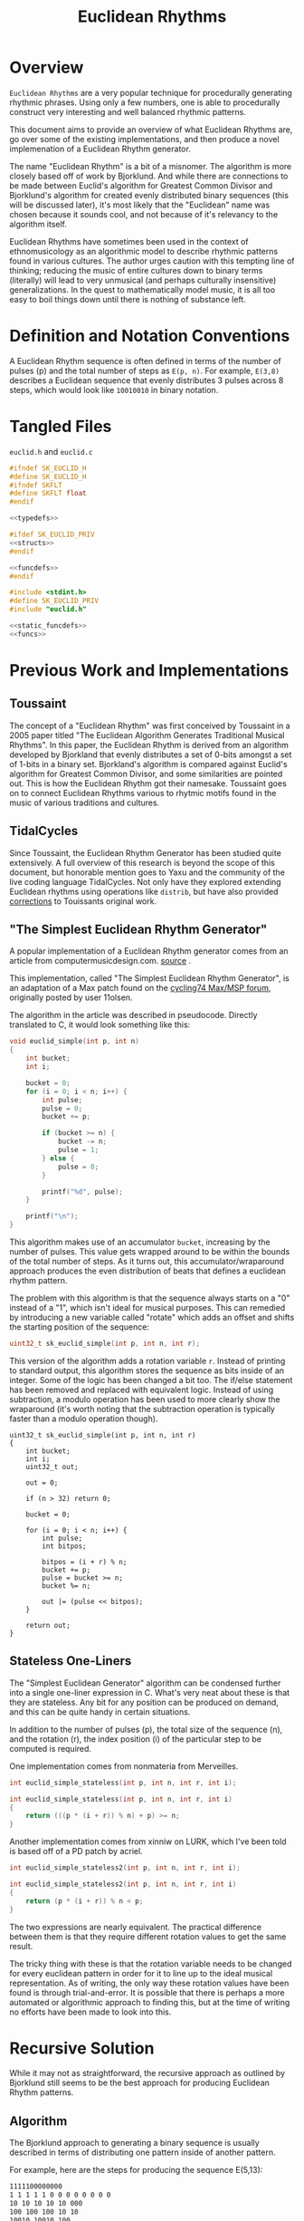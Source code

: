 #+TITLE: Euclidean Rhythms
* Overview
=Euclidean Rhythms= are a very popular technique for
procedurally generating rhythmic phrases. Using only
a few numbers, one is able to procedurally construct
very interesting and well balanced rhythmic patterns.

This document aims to provide an overview of what
Euclidean Rhythms are, go over some of the existing
implementations, and then produce a novel implemenation
of a Euclidean Rhythm generator.

The name "Euclidean Rhythm" is a bit of a misnomer. The
algorithm is more closely based off of work by Bjorklund.
And while there are connections to be made between Euclid's
algorithm for Greatest Common Divisor and Bjorklund's
algorithm for created evenly distributed binary
sequences (this will be discussed later), it's most likely
that the "Euclidean" name was
chosen because it sounds cool, and not because of it's
relevancy to the algorithm itself.

Euclidean Rhythms have sometimes been used in the context
of ethnomusicology as an algorithmic model to describe
rhythmic patterns found in various cultures. The author
urges caution with this tempting line of thinking;
reducing the music of entire cultures down to binary
terms (literally)
will lead to very unmusical (and perhaps culturally
insensitive) generalizations. In
the quest to mathematically model music,
it is all too easy to boil things down until there
is nothing of substance left.
* Definition and Notation Conventions
A Euclidean Rhythm sequence is often defined in terms
of the number of pulses (p) and the total number of steps
as =E(p, n)=. For example, =E(3,8)= describes a Euclidean
sequence that evenly distributes 3 pulses across 8 steps,
which would look like =10010010= in binary notation.
* Tangled Files
=euclid.h= and =euclid.c=

#+NAME: euclid.h
#+BEGIN_SRC c :tangle euclid.h
#ifndef SK_EUCLID_H
#define SK_EUCLID_H
#ifndef SKFLT
#define SKFLT float
#endif

<<typedefs>>

#ifdef SK_EUCLID_PRIV
<<structs>>
#endif

<<funcdefs>>
#endif
#+END_SRC

#+NAME: euclid.c
#+BEGIN_SRC c :tangle euclid.c
#include <stdint.h>
#define SK_EUCLID_PRIV
#include "euclid.h"

<<static_funcdefs>>
<<funcs>>
#+END_SRC
* Previous Work and Implementations
** Toussaint
The concept of a "Euclidean Rhythm" was first conceived by
Toussaint in a 2005 paper titled "The Euclidean Algorithm
Generates Traditional Musical Rhythms".
In this paper, the Euclidean
Rhythm is derived from an algorithm developed by Bjorkland
that evenly distributes a set of 0-bits amongst a set of
1-bits in a binary set. Bjorkland's algorithm is compared
against Euclid's algorithm for Greatest Common Divisor,
and some similarities are pointed out. This is how the
Euclidean Rhythm got their namesake. Toussaint goes on to
connect Euclidean Rhythms various to rhytmic motifs
found in the music of various traditions and cultures.
** TidalCycles
Since Toussaint, the Euclidean Rhythm Generator has been
studied quite extensively. A full overview of this research
is beyond the scope of this document, but honorable mention
goes to Yaxu and the community of the live coding
language TidalCycles. Not only have they explored extending
Euclidean rhythms using operations like =distrib=, but
have also provided
[[https://github.com/tidalcycles/Tidal/blob/c529f7063f111dceaba4eb7db15da74b025d82f3/test/Sound/Tidal/UITest.hs#L276-L308][corrections]]
 to Touissants original work.
** "The Simplest Euclidean Rhythm Generator"
A popular implementation of a Euclidean Rhythm generator
comes from an article from computermusicdesign.com.
[[https://web.archive.org/web/20190322182835/https://computermusicdesign.com/simplest-euclidean-rhythm-algorithm-explained][source]]
.

This implementation, called "The Simplest Euclidean
Rhythm Generator", is an adaptation of a Max patch found
on the
[[https://web.archive.org/web/20190322182835/https://cycling74.com/forums/using-euclideanbjorklund-algorithm-for-rhythm-generation-purely-in-max/][cycling74 Max/MSP forum]], originally posted by user 11olsen.

The algorithm in the article was described in pseudocode.
Directly translated to C, it would look something
like this:

#+BEGIN_SRC c
void euclid_simple(int p, int n)
{
    int bucket;
    int i;

    bucket = 0;
    for (i = 0; i < n; i++) {
        int pulse;
        pulse = 0;
        bucket += p;

        if (bucket >= n) {
            bucket -= n;
            pulse = 1;
        } else {
            pulse = 0;
        }

        printf("%d", pulse);
    }

    printf("\n");
}
#+END_SRC

This algorithm makes use of an accumulator =bucket=,
increasing by the number of pulses. This value gets
wrapped around to be within the bounds of the total number
of steps. As it turns out, this accumulator/wraparound
approach produces the even distribution of beats that defines
a euclidean rhythm pattern.

The problem with this algorithm is that the sequence
always starts on a "0" instead of a "1", which isn't
ideal for musical purposes. This can remedied by
introducing a new variable called "rotate" which adds
an offset and shifts the starting position of the sequence:

#+NAME: funcdefs
#+BEGIN_SRC c
uint32_t sk_euclid_simple(int p, int n, int r);
#+END_SRC

This version of the algorithm adds a rotation variable
=r=. Instead of printing to standard output, this algorithm
stores the sequence as bits inside of an integer. Some
of the logic has been changed a bit too. The if/else
statement has been removed and replaced with equivalent
logic. Instead of using subtraction, a modulo operation
has been used to more clearly show the wraparound
(it's worth noting that the subtraction operation is
typically faster than a modulo operation though).

#+NAME: funcs
#+BEGIN_SRC
uint32_t sk_euclid_simple(int p, int n, int r)
{
    int bucket;
    int i;
    uint32_t out;

    out = 0;

    if (n > 32) return 0;

    bucket = 0;

    for (i = 0; i < n; i++) {
        int pulse;
        int bitpos;

        bitpos = (i + r) % n;
        bucket += p;
        pulse = bucket >= n;
        bucket %= n;

        out |= (pulse << bitpos);
    }

    return out;
}
#+END_SRC
** Stateless One-Liners
The "Simplest Euclidean Generator" algorithm can be
condensed further into a single one-liner expression in C.
What's very neat about these is that they are stateless.
Any bit for any position can be produced on demand, and
this can be quite handy in certain situations.

In addition to the number of pulses (p), the total size
of the sequence (n), and the rotation (r), the index
position (i) of the particular step to be computed is
required.

One implementation comes from nonmateria from Merveilles.

#+NAME: funcdefs
#+BEGIN_SRC c
int euclid_simple_stateless(int p, int n, int r, int i);
#+END_SRC

#+NAME: funcs
#+BEGIN_SRC c
int euclid_simple_stateless(int p, int n, int r, int i)
{
    return (((p * (i + r)) % n) + p) >= n;
}
#+END_SRC

Another implementation comes from xinniw on LURK, which I've
been told is based off of a PD patch by acriel.

#+NAME: funcdefs
#+BEGIN_SRC c
int euclid_simple_stateless2(int p, int n, int r, int i);
#+END_SRC

#+NAME: funcs
#+BEGIN_SRC c
int euclid_simple_stateless2(int p, int n, int r, int i)
{
    return (p * (i + r)) % n < p;
}
#+END_SRC

The two expressions are nearly equivalent. The practical
difference between them is that they require different
rotation values to get the same result.

The tricky thing with these is that the rotation variable
needs to be changed for every euclidean pattern in order
for it to line up to the ideal musical representation.
As of writing, the only way these rotation values have
been found is through trial-and-error. It is possible
that there is perhaps a more automated or algorithmic
approach to finding this, but at the time of writing
no efforts have been made to look into this.
* Recursive Solution
While it may not as straightforward, the recursive
approach as outlined by Bjorklund still seems to be
the best approach for producing Euclidean Rhythm patterns.
** Algorithm
The Bjorklund approach to generating a binary sequence
is usually described in terms of distributing one pattern
inside of another pattern.

For example, here are the steps for producing the
sequence E(5,13):

#+BEGIN_SRC txt
1111100000000
1 1 1 1 1 0 0 0 0 0 0 0 0
10 10 10 10 10 000
100 100 100 10 10
10010 10010 100
1001010010100
#+END_SRC

In these steps, the righthand pattern keeps getting
"distributed" into the lefthand pattern. The process
terminates when there's only one or none of the righthand
pattern remaining.

Using some notation, these steps can expressed to more clearly
show how this process breaks down the overall sequence into
a pair of smaller bit patterns, which can be called
A (lefthand pattern) and B (righthand pattern).

#+BEGIN_SRC txt
1111100000000
5(1), 8(0)
5(10), 3(0)
3(100), 2(10)
2(10010), 1(100)
1001010010100
#+END_SRC

In the first iteration, the pattern is divided up into
5 1s and 8 0s. The second iteration takes this sit and
divides the pattern up into 5 10s and 3 0s. This process
repeats until there's only 1 instance of the B bitpattern.

Every iteration increases the size of the bitpatterns.
Bitpattern A becomes a concatenation of previous A and
B bitpatterns, and B becomes what is leftover.

Looking at the number of A and B bitpatterns, one can
begin to see some resemblances to the Euclid's GCD
algorithm. These states match the states in the GCD
algorithm: [8, 5], [5, 3], [3, 2], [2, 1].

Using the introduced notation above, the euclidean
sequence E(5, 13) can be unambiguously represented as
[2(10010), 1(100)], or [[2, 0b10010], [1, 0b100]]. An
algorithm to generate a euclidean sequence using
this convention is shown using the pseudocode below:

#+BEGIN_SRC txt
euclid(p, n):
    a = 1
    n_a = p

    b = 0
    n_b = n - p

    while n_b > 1:
        c = a + b
        d = a

        if n_a > n_b:
            t = n_a
            n_a = n_b
            n_b = t - n_b
        else:
            t = n_b
            n_a = n_a
            n_b = t - n_a
            d = b

        a = c
        b = d

   return [n_a, a], [n_b, b]
#+END_SRC

It's interesting to note the resemblance to Euclids
subtraction based GCD algorithm. This pseudocode is based
off the one found on
[[https://en.wikipedia.org/wiki/Euclidean_algorithm#Implementations][wikipedia]]:

#+BEGIN_SRC txt
gcd(a, b):
    while a != b:
        if a > b:
            a = a - b
        else:
            b = b - a
    return a
#+END_SRC

(The author notes that
he did not see this GCD algorithm until *after* he wrote
the pseudocode for this program.)
** Implementation
With the algorithm fully described in the previous
section, an implementation can now be done in C.
*** Appending Bitpatterns
In the pseudo-code, the operation in charge of appending
two patterns together was casually represented using
addition. =A+B= yields a concatentation of the
two patterns, yielding pattern =AB=. Unfortunately, this
append operation is not so elegant to do in C.

Before creating the append operation itself, a data type
will be defined for a bitpattern, called
=sk_euclid_bitpat=:

#+NAME: typedefs
#+BEGIN_SRC c
typedef struct sk_euclid_bitpat sk_euclid_bitpat;
#+END_SRC

This contains a 16-bit integer storing the pattern
as binary bits called =pat=, and the size of the pattern
in bits called =nbits=. There is also another value
called =npats=, which is a value that stores the
number of times this pattern appears in the sequence.
This is used later in algorithm when it splits the larger
bitpattern into two smaller bitpatterns.

#+NAME: structs
#+BEGIN_SRC c
struct sk_euclid_bitpat {
    uint16_t pat;
    uint8_t nbits;
    uint8_t npats;
};
#+END_SRC

The append operation appends in-place, turning
the data in bitpattern A into AB. bitpattern B is
left unchanged.

#+NAME: static_funcdefs
#+BEGIN_SRC c
static void append(sk_euclid_bitpat *a, sk_euclid_bitpat *b);
#+END_SRC

Patterns are stored in ascending bit order. That is to say,
the first item in the pattern is stored in the first
bit of the number, second item in second bit, third
item in third bit, etc. An append operation takes the
B bitpattern, left shifts it, then ORs it into the A
pattern.

The size, kept track of in =nbits=, is also updated.

#+NAME: funcs
#+BEGIN_SRC c
static void append(sk_euclid_bitpat *a, sk_euclid_bitpat *b)
{
    a->pat |= b->pat << a->nbits;
    a->nbits += b->nbits;
}
#+END_SRC
*** Euclidean Pattern Generation
With the append operation implemented, the rest of
the Euclidean Sequence generator can be implemented.

When given Euclidean sequence =E(p, n)=,
=sk_euclid_pattern= will return generated binary sequence
stored inside of an unsigned long integer.

It is optimistically assumed that an unsigned long will
be at least 32 bits long in size on the machine this
is compiled on.
Any value of =n= larger than this will return 0.

#+NAME: funcdefs
#+BEGIN_SRC c
unsigned long sk_euclid_pattern(int p, int n);
#+END_SRC

This is a two step process. The first step performs
the division of the two patterns until the number of
B patterns is less than or equal to 1, as seen in
the pseudocode previously. The second step involves
taking the bitpattern representation and "rendering" it
to bits inside of a long integer.

#+NAME: funcs
#+BEGIN_SRC c
unsigned long sk_euclid_pattern(int p, int n)
{
    sk_euclid_bitpat a, b;
    unsigned long out;
    int i, k;
    int bitpos;

    if (n < 1 || n > 32) return 0;

    a.pat = 1;
    a.nbits = 1;
    a.npats = p;

    b.pat = 0;
    b.nbits = 1;
    b.npats = n - p;

    while (b.npats > 1) {
        uint16_t prev_pat;
        uint8_t prev_nbits;

        if (a.npats > b.npats) {
            uint8_t tmp;

            tmp = a.npats;
            a.npats = b.npats;
            b.npats = tmp - b.npats;

            prev_pat = a.pat;
            prev_nbits = a.nbits;
        } else {
            b.npats = b.npats - a.npats;
            prev_pat = b.pat;
            prev_nbits = b.nbits;
        }

        append(&a, &b);

        b.pat = prev_pat;
        b.nbits = prev_nbits;
    }

    out = 0;

    /* write bitpatterns to bits */

    bitpos = 0;
    for (k = 0; k < a.npats; k++) {
        for (i = 0; i < a.nbits; i++) {
            int bit;
            bit = (a.pat & (1 << i)) > 0;
            out |= (1 << bitpos) * bit;
            bitpos++;
        }
    }

    for (k = 0; k < b.npats; k++) {
        for (i = 0; i < b.nbits; i++) {
            int bit;
            bit = (b.pat & (1 << i)) > 0;
            out |= (1 << bitpos) * bit;
            bitpos++;
        }
    }

    return out;
}
#+END_SRC
* An Opinionated Euclidean Rhythm Generator
With the algorithm for producing a Euclidean sequence
established, it is now onto implementing a Euclidean
generator that can be used to control musical sound.

There is more than one approach for designing such
a sequencer. This one will aim to be simple
and musically intuitive.
** Design Opinions
While most DSP algorithms on sndkit are pretty cut-and-dry
in terms of "interface" design (stuff goes in, stuff
goes out, here are the parameters), this one has some
wiggle room and subjectivity.

So, here are some opinions I have about euclidean
rhythm generators:

Euclidean Rhythm Generators should always be linear.
They shouldn't go backwards or skip. They should only
step forward and then loop back to the beginning at the
end. From an implementation standpoint, this means
position tracking will happen internally, rather than
being exposed as external parameter. This makes the
interface easier to use, at the cost of sacrifcing a bit of
granular control.

Changing the total step size mid-phrase is unmusical, as
it abitrarily changes the meter (and the pattern) before
the end of the bar which doesn't make sense.
From an implementation perspective, it's also ambiguous
how to handle that. Ideally, changes should only happen
at the start of the sequence...

...but this behavior will be allowed anyways. Only
allowing changes to happen at the start of a sequence
could potentially make the sequencer sound broken and
laggy. Instantaneous changes provide a better user
experience.

Changing the number of pulses mid-phrase is fine: all
this is doing is changing the pattern without changing
meter. It encouraged that changes happen roughly once
per phrase on average, and towards the beginning of the
phrase as well.

While it is theoretically possible to to have a Euclidean
rhythm pattern of any size, things stop being musically
interesting for sizes greater than 32. 32 is a
convenient limit to use because it allows all sequences
to fit inside of a 32-bit integer.
** Implementation
This rhythm generator, called =euclid=, can be thought of as
a kind of clock filter. A clock signal goes in, such
as one produced by @!(ref "metro")!@, and some kind of
trigger signal comes out which makes a Euclidean rhythm
pattern =E(n, p)=.
*** sk_euclid C Struct
The data for =euclid= is contained in a struct called
=sk_euclid=.

#+NAME: typedefs
#+BEGIN_SRC c
typedef struct sk_euclid sk_euclid;
#+END_SRC

=pos= is the sequence position.

=pulses= is =p=, or the number of pulses in the pattern.

=len= is =n=, or the total size of the pattern.

=bits= is a long integer value storing the generated
pattern.

The =changed= variable is a flag set any time the
=pulses= or =len= variables are changed.

#+NAME: structs
#+BEGIN_SRC c
struct sk_euclid {
    int pos;
    int pulses;
    int len;
    unsigned long bits;
    int changed;
};
#+END_SRC
*** Initialization
An instance of =sk_euclid= is initialized
with =sk_euclid_init=.

#+NAME: funcdefs
#+BEGIN_SRC c
void sk_euclid_init(sk_euclid *e);
#+END_SRC

#+NAME: funcs
#+BEGIN_SRC c
void sk_euclid_init(sk_euclid *e)
{
    sk_euclid_pulses(e, 1);
    sk_euclid_length(e, 4);
    e->changed = 0;
    e->bits = 0;
    e->pos = 0;
}
#+END_SRC
*** Parameters
=sk_euclid_pulses= sets the total number of
pulses.

=sk_euclid_length= sets the length of the pattern.

#+NAME: funcdefs
#+BEGIN_SRC c
void sk_euclid_pulses(sk_euclid *e, int p);
void sk_euclid_length(sk_euclid *e, int n);
#+END_SRC

#+NAME: funcs
#+BEGIN_SRC c
void sk_euclid_pulses(sk_euclid *e, int p)
{
    if (p != e->pulses && p > 0 && p <= 32) {
        e->pulses = p;
        e->changed = 1;
    }
}

void sk_euclid_length(sk_euclid *e, int n)
{
    if (n != e->len && n > 1 && n <= 32) {
        e->len = n;
        e->changed = 1;
    }
}
#+END_SRC
*** Tick Function
A single sample of audio is produced
with =sk_euclid_tick=. This takes in as input
a trigger signal =trig=. The trigger signal will be
returned based on the state of the Euclidean
sequence.

#+NAME: funcdefs
#+BEGIN_SRC c
SKFLT sk_euclid_tick(sk_euclid *e, SKFLT trig);
#+END_SRC

In many ways, this generator very much resembles a
classic rhythmic step sequencer. The difference being
that the step sequence itself is procedurally generated,
and the length can be variable.

As mentioned before, changing the total length in the
middle of a phrase is musically undefined behavior with
more than one approach to handle it. The approach chosen
here is to have the sequencer position wrap around if
it is out of bounds.

#+NAME: funcs
#+BEGIN_SRC c
SKFLT sk_euclid_tick(sk_euclid *e, SKFLT trig)
{
    SKFLT out;

    out = 0;

    if (trig) {

        /* update pattern if needed */

        if (e->changed) {
            e->bits = sk_euclid_pattern(e->pulses, e->len);

            /* wraparound if position is greater than length */
            e->pos %= e->len;
            e->changed = 0;
        }

        /* compute output */

        out = (e->bits & (1 << e->pos)) > 0;

        /* updated sequence position */
        e->pos = (e->pos + 1) % e->len;
    }

    return out;
}
#+END_SRC

